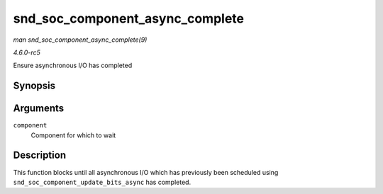 .. -*- coding: utf-8; mode: rst -*-

.. _API-snd-soc-component-async-complete:

================================
snd_soc_component_async_complete
================================

*man snd_soc_component_async_complete(9)*

*4.6.0-rc5*

Ensure asynchronous I/O has completed


Synopsis
========

.. c:function:: void snd_soc_component_async_complete( struct snd_soc_component * component )

Arguments
=========

``component``
    Component for which to wait


Description
===========

This function blocks until all asynchronous I/O which has previously
been scheduled using ``snd_soc_component_update_bits_async`` has
completed.


.. ------------------------------------------------------------------------------
.. This file was automatically converted from DocBook-XML with the dbxml
.. library (https://github.com/return42/sphkerneldoc). The origin XML comes
.. from the linux kernel, refer to:
..
.. * https://github.com/torvalds/linux/tree/master/Documentation/DocBook
.. ------------------------------------------------------------------------------
